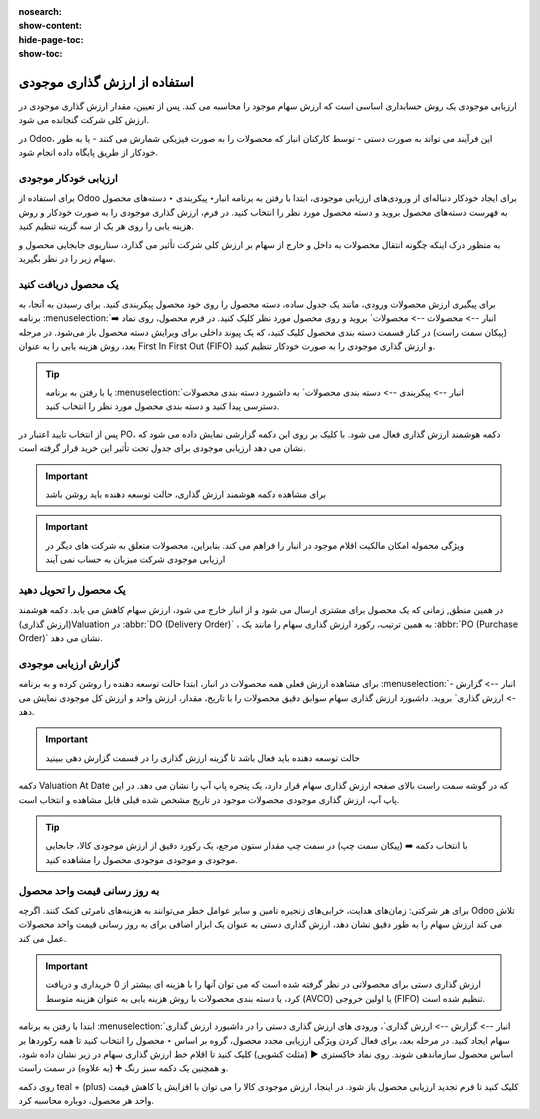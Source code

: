 :nosearch:
:show-content:
:hide-page-toc:
:show-toc:


=====================================
استفاده از ارزش گذاری موجودی
=====================================


ارزیابی موجودی یک روش حسابداری اساسی است که ارزش سهام موجود را محاسبه می کند. پس از تعیین، مقدار ارزش گذاری موجودی در ارزش کلی شرکت گنجانده می شود.

در Odoo، این فرآیند می تواند به صورت دستی - توسط کارکنان انبار که محصولات را به صورت فیزیکی شمارش می کنند - یا به طور خودکار از طریق پایگاه داده انجام شود.



ارزیابی خودکار موجودی
----------------------------------------------------
برای استفاده از Odoo برای ایجاد خودکار دنباله‌ای از ورودی‌های ارزیابی موجودی، ابتدا با رفتن به برنامه انبار‣ پیکربندی ‣ دسته‌های محصول به فهرست دسته‌های محصول بروید و دسته محصول مورد نظر را انتخاب کنید. در فرم، ارزش گذاری موجودی را به صورت خودکار و روش هزینه یابی را روی هر یک از سه گزینه تنظیم کنید.

.. image:: ./img/inventoryvaluation/v5.jpg
    :align: center
    :alt: انبار

به منظور درک اینکه چگونه انتقال محصولات به داخل و خارج از سهام بر ارزش کلی شرکت تأثیر می گذارد، سناریوی جابجایی محصول و سهام زیر را در نظر بگیرید.


یک محصول دریافت کنید
----------------------------------------
برای پیگیری ارزش محصولات ورودی، مانند یک جدول ساده، دسته محصول را روی خود محصول پیکربندی کنید. برای رسیدن به آنجا، به برنامه  :menuselection:`انبار --> محصولات --> محصولات` بروید و روی محصول مورد نظر کلیک کنید. در فرم محصول، روی نماد ➡️ (پیکان سمت راست) در کنار قسمت دسته بندی محصول کلیک کنید، که یک پیوند داخلی برای ویرایش دسته محصول باز می‌شود. در مرحله بعد، روش هزینه یابی را به عنوان First In First Out (FIFO) و ارزش گذاری موجودی را به صورت خودکار تنظیم کنید.


.. tip::
    یا با رفتن به برنامه  :menuselection:`انبار --> پیکربندی --> دسته بندی محصولات` به داشبورد دسته بندی محصولات دسترسی پیدا کنید و دسته بندی محصول مورد نظر را انتخاب کنید.


پس از انتخاب تایید اعتبار در PO، دکمه هوشمند ارزش گذاری فعال می شود. با کلیک بر روی این دکمه گزارشی نمایش داده می شود که نشان می دهد ارزیابی موجودی برای جدول تحت تأثیر این خرید قرار گرفته است.


.. important::
    برای مشاهده دکمه هوشمند ارزش گذاری، حالت توسعه دهنده باید روشن باشد



.. important::
    ویژگی محموله امکان مالکیت اقلام موجود در انبار را فراهم می کند. بنابراین، محصولات متعلق به شرکت های دیگر در ارزیابی موجودی شرکت میزبان به حساب نمی آیند


.. image:: ./img/inventoryvaluation/v6.jpg
    :align: center
    :alt: انبار


یک محصول را تحویل دهید
-------------------------------------
در همین منطق, زمانی که یک محصول برای مشتری ارسال می شود و از انبار خارج می شود، ارزش سهام کاهش می یابد. دکمه هوشمند (ارزش گذاری)Valuation در  :abbr:`DO (Delivery Order)` ، به همین ترتیب، رکورد ارزش گذاری سهام را مانند یک  :abbr:`PO (Purchase Order)`  نشان می دهد.

.. image:: ./img/inventoryvaluation/v7.jpg
    :align: center
    :alt: انبار




گزارش ارزیابی موجودی
--------------------------------------------------------
برای مشاهده ارزش فعلی همه محصولات در انبار، ابتدا حالت  توسعه دهنده را روشن کرده و به برنامه  :menuselection:`انبار --> گزارش --> ارزش گذاری` بروید. داشبورد ارزش گذاری سهام سوابق دقیق محصولات را با تاریخ، مقدار، ارزش واحد و ارزش کل موجودی نمایش می دهد.


.. image:: ./img/inventoryvaluation/v8.jpg
    :align: center
    :alt: انبار


.. important::
    حالت توسعه دهنده باید فعال باشد تا گزینه ارزش گذاری را در قسمت گزارش دهی ببینید


دکمه Valuation At Date که در گوشه سمت راست بالای صفحه ارزش گذاری سهام قرار دارد، یک پنجره پاپ آپ را نشان می دهد. در این پاپ آپ، ارزش گذاری موجودی محصولات موجود در تاریخ مشخص شده قبلی قابل مشاهده و انتخاب است.

.. image:: ./img/inventoryvaluation/v9.jpg
    :align: center
    :alt: انبار


.. tip::
    با انتخاب دکمه ➡️ (پیکان سمت چپ) در سمت چپ مقدار ستون مرجع، یک رکورد دقیق از ارزش موجودی کالا، جابجایی موجودی و موجودی موجودی محصول را مشاهده کنید.


به روز رسانی قیمت واحد محصول
----------------------------------------------------------
برای هر شرکتی: زمان‌های هدایت، خرابی‌های زنجیره تامین و سایر عوامل خطر می‌توانند به هزینه‌های نامرئی کمک کنند. اگرچه Odoo تلاش می کند ارزش سهام را به طور دقیق نشان دهد، ارزش گذاری دستی به عنوان یک ابزار اضافی برای به روز رسانی قیمت واحد محصولات عمل می کند.


.. important::
    ارزش گذاری دستی برای محصولاتی در نظر گرفته شده است که می توان آنها را با هزینه ای بیشتر از 0 خریداری و دریافت کرد، یا دسته بندی محصولات با روش هزینه یابی به عنوان هزینه متوسط (AVCO) یا اولین خروجی (FIFO) تنظیم شده است.


.. image:: ./img/inventoryvaluation/v10.jpg
    :align: center
    :alt: انبار


ابتدا با رفتن به برنامه  :menuselection:`انبار --> گزارش --> ارزش گذاری`، ورودی های ارزش گذاری دستی را در داشبورد ارزش گذاری سهام ایجاد کنید. در مرحله بعد، برای فعال کردن ویژگی ارزیابی مجدد محصول، گروه بر اساس ‣ محصول را انتخاب کنید تا همه رکوردها بر اساس محصول سازماندهی شوند. روی نماد خاکستری ▶️ (مثلث کشویی) کلیک کنید تا اقلام خط ارزش گذاری سهام در زیر نشان داده شود، و همچنین یک دکمه سبز رنگ ➕ (به علاوه) در سمت راست.

روی دکمه teal + (plus) کلیک کنید تا فرم تجدید ارزیابی محصول باز شود. در اینجا، ارزش موجودی کالا را می توان با افزایش یا کاهش قیمت واحد هر محصول، دوباره محاسبه کرد.
